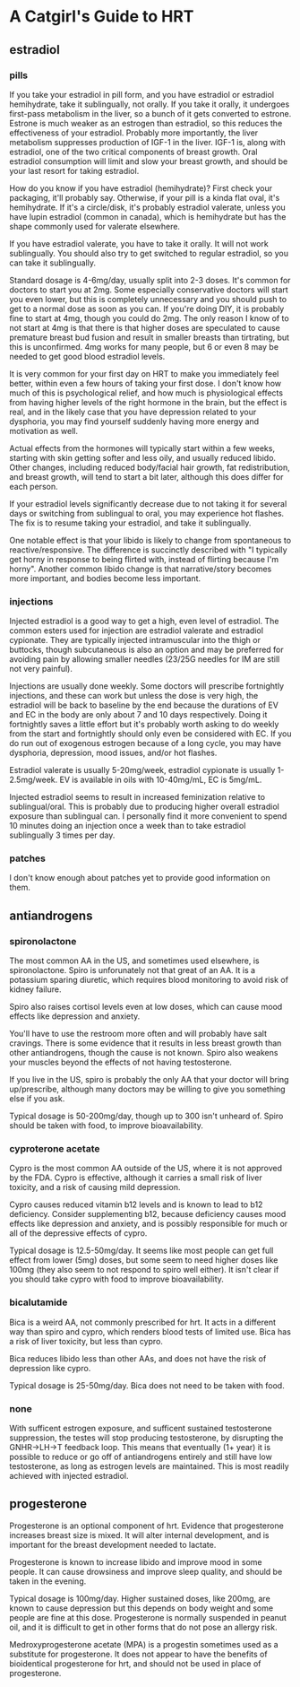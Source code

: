* A Catgirl's Guide to HRT
** estradiol
*** pills
    If you take your estradiol in pill form, and you have estradiol or estradiol hemihydrate, take it sublingually, not orally. If you take it orally, it undergoes first-pass metabolism in the liver, so a bunch of it gets converted to estrone. Estrone is much weaker as an estrogen than estradiol, so this reduces the effectiveness of your estradiol. Probably more importantly, the liver metabolism suppresses production of IGF-1 in the liver. IGF-1 is, along with estradiol, one of the two critical components of breast growth. Oral estradiol consumption will limit and slow your breast growth, and should be your last resort for taking estradiol.

    How do you know if you have estradiol (hemihydrate)? First check your packaging, it'll probably say. Otherwise, if your pill is a kinda flat oval, it's hemihydrate. If it's a circle/disk, it's probably estradiol valerate, unless you have lupin estradiol (common in canada), which is hemihydrate but has the shape commonly used for valerate elsewhere.

    If you have estradiol valerate, you have to take it orally. It will not work sublingually. You should also try to get switched to regular estradiol, so you can take it sublingually.

    Standard dosage is 4-6mg/day, usually split into 2-3 doses. It's common for doctors to start you at 2mg. Some especially conservative doctors will start you even lower, but this is completely unnecessary and you should push to get to a normal dose as soon as you can. If you're doing DIY, it is probably fine to start at 4mg, though you could do 2mg. The only reason I know of to not start at 4mg is that there is that higher doses are speculated to cause premature breast bud fusion and result in smaller breasts than tirtrating, but this is unconfirmed. 4mg works for many people, but 6 or even 8 may be needed to get good blood estradiol levels.

    It is very common for your first day on HRT to make you immediately feel better, within even a few hours of taking your first dose. I don't know how much of this is psychological relief, and how much is physiological effects from having higher levels of the right hormone in the brain, but the effect is real, and in the likely case that you have depression related to your dysphoria, you may find yourself suddenly having more energy and motivation as well.

    Actual effects from the hormones will typically start within a few weeks, starting with skin getting softer and less oily, and usually reduced libido. Other changes, including reduced body/facial hair growth, fat redistribution, and breast growth, will tend to start a bit later, although this does differ for each person.

    If your estradiol levels significantly decrease due to not taking it for several days or switching from sublingual to oral, you may experience hot flashes. The fix is to resume taking your estradiol, and take it sublingually.

    One notable effect is that your libido is likely to change from spontaneous to reactive/responsive. The difference is succinctly described with "I typically get horny in response to being flirted with, instead of flirting because I'm horny". Another common libido change is that narrative/story becomes more important, and bodies become less important.

*** injections
    Injected estradiol is a good way to get a high, even level of estradiol. The common esters used for injection are estradiol valerate and estradiol cypionate. They are typically injected intramuscular into the thigh or buttocks, though subcutaneous is also an option and may be preferred for avoiding pain by allowing smaller needles (23/25G needles for IM are still not very painful).

    Injections are usually done weekly. Some doctors will prescribe fortnightly injections, and these can work but unless the dose is very high, the estradiol will be back to baseline by the end because the durations of EV and EC in the body are only about 7 and 10 days respectively. Doing it fortnightly saves a little effort but it's probably worth asking to do weekly from the start and fortnightly should only even be considered with EC. If you do run out of exogenous estrogen because of a long cycle, you may have dysphoria, depression, mood issues, and/or hot flashes.

    Estradiol valerate is usually 5-20mg/week, estradiol cypionate is usually 1-2.5mg/week. EV is available in oils with 10-40mg/mL, EC is 5mg/mL.

    Injected estradiol seems to result in increased feminization relative to sublingual/oral. This is probably due to producing higher overall estradiol exposure than sublingual can. I personally find it more convenient to spend 10 minutes doing an injection once a week than to take estradiol sublingually 3 times per day.

*** patches
    I don't know enough about patches yet to provide good information on them.

** antiandrogens
*** spironolactone
    The most common AA in the US, and sometimes used elsewhere, is spironolactone. Spiro is unforunately not that great of an AA. It is a potassium sparing diuretic, which requires blood monitoring to avoid risk of kidney failure.

    Spiro also raises cortisol levels even at low doses, which can cause mood effects like depression and anxiety.

    You'll have to use the restroom more often and will probably have salt cravings. There is some evidence that it results in less breast growth than other antiandrogens, though the cause is not known. Spiro also weakens your muscles beyond the effects of not having testosterone.

    If you live in the US, spiro is probably the only AA that your doctor will bring up/prescribe, although many doctors may be willing to give you something else if you ask.

    Typical dosage is 50-200mg/day, though up to 300 isn't unheard of. Spiro should be taken with food, to improve bioavailability.
*** cyproterone acetate
    Cypro is the most common AA outside of the US, where it is not approved by the FDA. Cypro is effective, although it carries a small risk of liver toxicity, and a risk of causing mild depression.

    Cypro causes reduced vitamin b12 levels and is known to lead to b12 deficiency. Consider supplementing b12, because deficiency causes mood effects like depression and anxiety, and is possibly responsible for much or all of the depressive effects of cypro.

    Typical dosage is 12.5-50mg/day. It seems like most people can get full effect from lower (5mg) doses, but some seem to need higher doses like 100mg (they also seem to not respond to spiro well either). It isn't clear if you should take cypro with food to improve bioavailability.
*** bicalutamide
    Bica is a weird AA, not commonly prescribed for hrt. It acts in a different way than spiro and cypro, which renders blood tests of limited use. Bica has a risk of liver toxicity, but less than cypro.

    Bica reduces libido less than other AAs, and does not have the risk of depression like cypro.

    Typical dosage is 25-50mg/day. Bica does not need to be taken with food.
*** none
    With sufficent estrogen exposure, and sufficent sustained testosterone suppression, the testes will stop producing testosterone, by disrupting the GNHR->LH->T feedback loop. This means that eventually (1+ year) it is possible to reduce or go off of antiandrogens entirely and still have low testosterone, as long as estrogen levels are maintained. This is most readily achieved with injected estradiol.
** progesterone
   Progesterone is an optional component of hrt. Evidence that progesterone increases breast size is mixed. It will alter internal development, and is important for the breast development needed to lactate.

   Progesterone is known to increase libido and improve mood in some people. It can cause drowsiness and improve sleep quality, and should be taken in the evening.

   Typical dosage is 100mg/day. Higher sustained doses, like 200mg, are known to cause depression but this depends on body weight and some people are fine at this dose. Progesterone is normally suspended in peanut oil, and it is difficult to get in other forms that do not pose an allergy risk.

   Medroxyprogesterone acetate (MPA) is a progestin sometimes used as a substitute for progesterone. It does not appear to have the benefits of bioidentical progesterone for hrt, and should not be used in place of progesterone.
